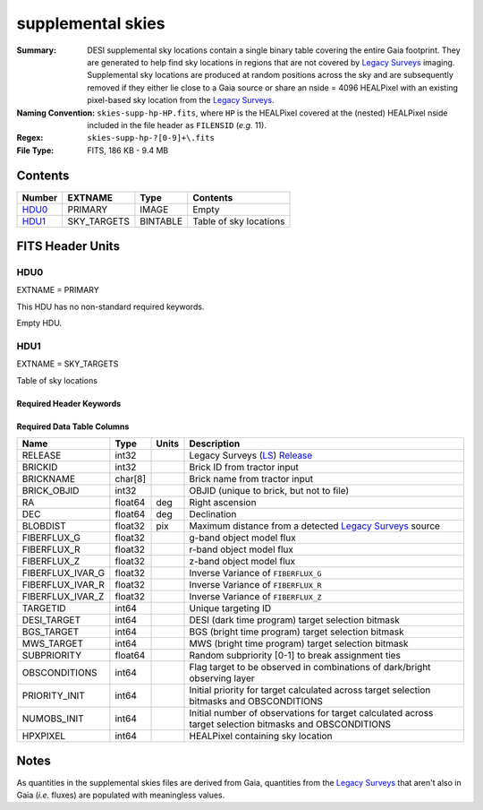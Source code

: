 ==================
supplemental skies
==================

:Summary: DESI supplemental sky locations contain a single binary table covering the entire
    Gaia footprint. They are generated to help find sky locations in regions that are not covered
    by `Legacy Surveys`_ imaging. Supplemental sky locations are produced at random positions
    across the sky and are subsequently removed if they either lie close to a Gaia source or
    share an nside = 4096 HEALPixel with an existing pixel-based sky location from the
    `Legacy Surveys`_.
:Naming Convention: ``skies-supp-hp-HP.fits``,
    where ``HP`` is the HEALPixel covered
    at the (nested) HEALPixel nside included in the file header as ``FILENSID``
    (*e.g.* 11).
:Regex: ``skies-supp-hp-?[0-9]+\.fits``
:File Type: FITS, 186 KB - 9.4 MB

Contents
========

====== =========== ======== ===================
Number EXTNAME     Type     Contents
====== =========== ======== ===================
HDU0_  PRIMARY     IMAGE    Empty
HDU1_  SKY_TARGETS BINTABLE Table of sky locations
====== =========== ======== ===================


FITS Header Units
=================

HDU0
----

EXTNAME = PRIMARY

This HDU has no non-standard required keywords.

Empty HDU.

HDU1
----

EXTNAME = SKY_TARGETS

Table of sky locations

Required Header Keywords
~~~~~~~~~~~~~~~~~~~~~~~~

.. collapse:: Required Header Keywords Table

    .. rst-class:: keywords

    ======== ============= ===== ==================================
    KEY      Example Value Type  Comment
    ======== ============= ===== ==================================
    NAXIS1   136           int   width of table in bytes
    NAXIS2   2342          int   number of rows in table
    SUPP     T             bool  ``True`` if sky locations are supplemental (i.e. are `not` derived from the `Legacy Surveys`_)
    GAIADR   2             int   Gaia Data Release used to select supplemental skies
    NPERSDEG 18000.0       float density of sky locations generated per sq. deg.
    HPXNSIDE 64            int   HEALPix nside for column `HPXPIXEL`
    HPXNEST  T             bool  HEALPix nested (not ring) ordering
    SUBPSEED 12583926      int   random seed used to generate `SUBPRIORITY` values
    RADIUS   2.0           float separation (arcsec) at which to avoid Gaia sources
    MINDEC   -90.0         float minimum declination for GFAs that are not selected from the Legacy Surveys
    MINGALB  0.0           float closest latitude to Galactic Plane for GFAs that are not selected from the Legacy Surveys
    MASKED   T             bool  ``True`` if targets were masked to avoid bright sources
    MASKDIR  "masks/"      str   location of directory of masks used to avoid bright sources
    CMDLINE  "/global/"    str   command-line call used to generate target file
    FILENSID 2             int   HEALPix nside covered by file
    FILENEST T             bool  HEALPix nested (not ring) ordering
    FILEHPX  "11"          str   HEALPix pixel(s) covered by file
    ======== ============= ===== ==================================

Required Data Table Columns
~~~~~~~~~~~~~~~~~~~~~~~~~~~

.. rst-class:: columns

================================= ========== ======= ===================
Name                              Type       Units   Description
================================= ========== ======= ===================
RELEASE                           int32              Legacy Surveys (`LS`_) `Release`_
BRICKID                           int32              Brick ID from tractor input
BRICKNAME                         char[8]            Brick name from tractor input
BRICK_OBJID                       int32              OBJID (unique to brick, but not to file)
RA                                float64    deg     Right ascension
DEC                               float64    deg     Declination
BLOBDIST                          float32    pix     Maximum distance from a detected `Legacy Surveys`_ source
FIBERFLUX_G                       float32            g-band object model flux
FIBERFLUX_R                       float32            r-band object model flux
FIBERFLUX_Z                       float32            z-band object model flux
FIBERFLUX_IVAR_G                  float32            Inverse Variance of ``FIBERFLUX_G``
FIBERFLUX_IVAR_R                  float32            Inverse Variance of ``FIBERFLUX_R``
FIBERFLUX_IVAR_Z                  float32            Inverse Variance of ``FIBERFLUX_Z``
TARGETID                          int64              Unique targeting ID
DESI_TARGET                       int64              DESI (dark time program) target selection bitmask
BGS_TARGET                        int64              BGS (bright time program) target selection bitmask
MWS_TARGET                        int64              MWS (bright time program) target selection bitmask
SUBPRIORITY                       float64            Random subpriority [0-1] to break assignment ties
OBSCONDITIONS                     int64              Flag target to be observed in combinations of dark/bright observing layer
PRIORITY_INIT                     int64              Initial priority for target calculated across target selection bitmasks and OBSCONDITIONS
NUMOBS_INIT                       int64              Initial number of observations for target calculated across target selection bitmasks and OBSCONDITIONS
HPXPIXEL                          int64              HEALPixel containing sky location
================================= ========== ======= ===================

.. _`Legacy Surveys`: http://legacysurvey.org
.. _`LS`: http://legacysurvey.org/dr9/catalogs/
.. _`ellipticity component`: http://legacysurvey.org/dr9/catalogs/
.. _`Release`: http://legacysurvey.org/release/
.. _`Morphological Model`: http://legacysurvey.org/dr9/catalogs/
.. _`Tycho-2`: https://heasarc.nasa.gov/W3Browse/all/tycho2.html
.. _`Gaia`: https://gea.esac.esa.int/archive/documentation//GDR2/Gaia_archive/chap_datamodel/sec_dm_main_tables/ssec_dm_gaia_source.html

Notes
=====

As quantities in the supplemental skies files are derived from Gaia,
quantities from the `Legacy Surveys`_ that aren't also in Gaia (`i.e.`
fluxes) are populated with meaningless values.
